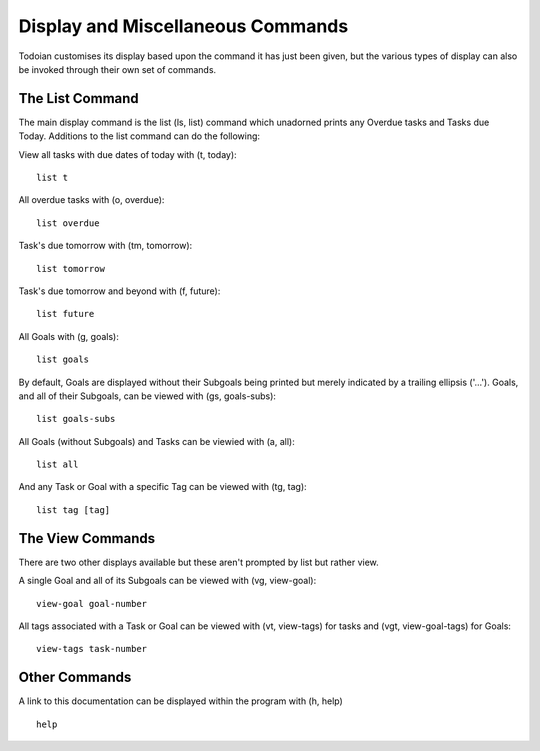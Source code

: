 ==================================
Display and Miscellaneous Commands
==================================

Todoian customises its display based upon the command it has just been given, but the various types of display can also be invoked through their own set of commands.


The List Command
================

The main display command is the list (ls, list) command which unadorned prints any Overdue tasks and Tasks due Today. Additions to the list command can do the following:

View all tasks with due dates of today with (t, today):
::

   list t

All overdue tasks with (o, overdue):
::

 list overdue

Task's due tomorrow with (tm, tomorrow):
::

   list tomorrow

Task's due tomorrow and beyond with (f, future):
::

   list future

All Goals with (g, goals):
::

   list goals

By default, Goals are displayed without their Subgoals being printed but merely indicated by a trailing ellipsis ('...').
Goals, and all of their Subgoals, can be viewed with (gs, goals-subs):
::

   list goals-subs

All Goals (without Subgoals) and Tasks can be viewied with (a, all):
::

   list all

And any Task or Goal with a specific Tag can be viewed with (tg, tag):
::
   
   list tag [tag]


The View Commands
=================

There are two other displays available but these aren't prompted by list but rather view.

A single Goal and all of its Subgoals can be viewed with (vg, view-goal):
::

   view-goal goal-number

All tags associated with a Task or Goal can be viewed with (vt, view-tags) for tasks and (vgt, view-goal-tags) for Goals:
::

   view-tags task-number


Other Commands
==============

A link to this documentation can be displayed within the program with (h, help)
::

  help

